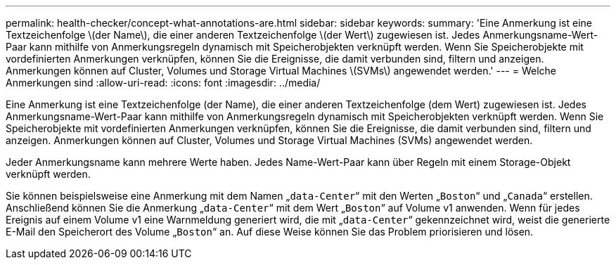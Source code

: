 ---
permalink: health-checker/concept-what-annotations-are.html 
sidebar: sidebar 
keywords:  
summary: 'Eine Anmerkung ist eine Textzeichenfolge \(der Name\), die einer anderen Textzeichenfolge \(der Wert\) zugewiesen ist. Jedes Anmerkungsname-Wert-Paar kann mithilfe von Anmerkungsregeln dynamisch mit Speicherobjekten verknüpft werden. Wenn Sie Speicherobjekte mit vordefinierten Anmerkungen verknüpfen, können Sie die Ereignisse, die damit verbunden sind, filtern und anzeigen. Anmerkungen können auf Cluster, Volumes und Storage Virtual Machines \(SVMs\) angewendet werden.' 
---
= Welche Anmerkungen sind
:allow-uri-read: 
:icons: font
:imagesdir: ../media/


[role="lead"]
Eine Anmerkung ist eine Textzeichenfolge (der Name), die einer anderen Textzeichenfolge (dem Wert) zugewiesen ist. Jedes Anmerkungsname-Wert-Paar kann mithilfe von Anmerkungsregeln dynamisch mit Speicherobjekten verknüpft werden. Wenn Sie Speicherobjekte mit vordefinierten Anmerkungen verknüpfen, können Sie die Ereignisse, die damit verbunden sind, filtern und anzeigen. Anmerkungen können auf Cluster, Volumes und Storage Virtual Machines (SVMs) angewendet werden.

Jeder Anmerkungsname kann mehrere Werte haben. Jedes Name-Wert-Paar kann über Regeln mit einem Storage-Objekt verknüpft werden.

Sie können beispielsweise eine Anmerkung mit dem Namen „`data-Center`“ mit den Werten „`Boston`“ und „`Canada`“ erstellen. Anschließend können Sie die Anmerkung „`data-Center`“ mit dem Wert „`Boston`“ auf Volume v1 anwenden. Wenn für jedes Ereignis auf einem Volume v1 eine Warnmeldung generiert wird, die mit „`data-Center`“ gekennzeichnet wird, weist die generierte E-Mail den Speicherort des Volume „`Boston`“ an. Auf diese Weise können Sie das Problem priorisieren und lösen.
